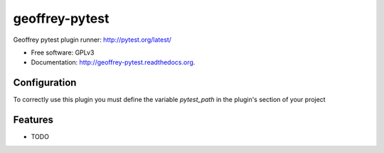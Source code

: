 ============================
geoffrey-pytest
============================

.. image:: https://badge.fury.io/py/geoffrey-pytest.png
    :target: http://badge.fury.io/py/geoffrey-pytest

.. image:: https://travis-ci.org/nilp0inter/geoffrey-pytest.png?branch=master
        :target: https://travis-ci.org/nilp0inter/geoffrey-pytest

.. image:: https://pypip.in/d/geoffrey-pytest/badge.png
        :target: https://pypi.python.org/pypi/geoffrey-pytest


Geoffrey pytest plugin runner: http://pytest.org/latest/

* Free software: GPLv3
* Documentation: http://geoffrey-pytest.readthedocs.org.


Configuration
-------------

To correctly use this plugin you must define the variable *pytest_path* in the plugin's section of your project


Features
--------

* TODO


